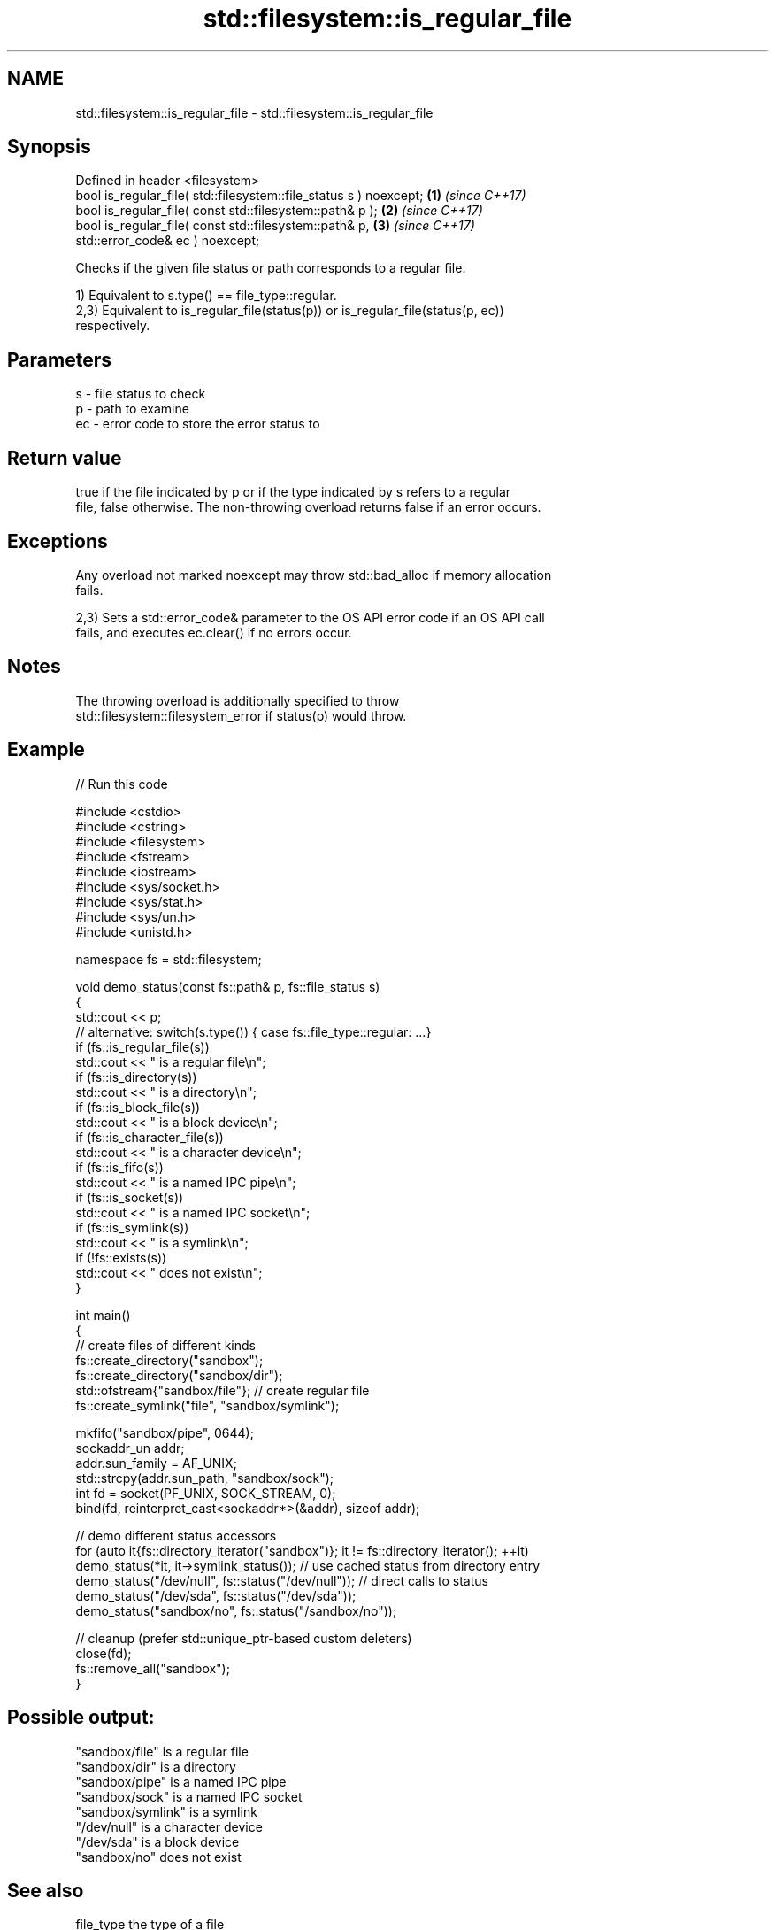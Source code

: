.TH std::filesystem::is_regular_file 3 "2024.06.10" "http://cppreference.com" "C++ Standard Libary"
.SH NAME
std::filesystem::is_regular_file \- std::filesystem::is_regular_file

.SH Synopsis
   Defined in header <filesystem>
   bool is_regular_file( std::filesystem::file_status s ) noexcept;   \fB(1)\fP \fI(since C++17)\fP
   bool is_regular_file( const std::filesystem::path& p );            \fB(2)\fP \fI(since C++17)\fP
   bool is_regular_file( const std::filesystem::path& p,              \fB(3)\fP \fI(since C++17)\fP
   std::error_code& ec ) noexcept;

   Checks if the given file status or path corresponds to a regular file.

   1) Equivalent to s.type() == file_type::regular.
   2,3) Equivalent to is_regular_file(status(p)) or is_regular_file(status(p, ec))
   respectively.

.SH Parameters

   s  - file status to check
   p  - path to examine
   ec - error code to store the error status to

.SH Return value

   true if the file indicated by p or if the type indicated by s refers to a regular
   file, false otherwise. The non-throwing overload returns false if an error occurs.

.SH Exceptions

   Any overload not marked noexcept may throw std::bad_alloc if memory allocation
   fails.

   2,3) Sets a std::error_code& parameter to the OS API error code if an OS API call
   fails, and executes ec.clear() if no errors occur.

.SH Notes

   The throwing overload is additionally specified to throw
   std::filesystem::filesystem_error if status(p) would throw.

.SH Example

   
// Run this code

 #include <cstdio>
 #include <cstring>
 #include <filesystem>
 #include <fstream>
 #include <iostream>
 #include <sys/socket.h>
 #include <sys/stat.h>
 #include <sys/un.h>
 #include <unistd.h>
  
 namespace fs = std::filesystem;
  
 void demo_status(const fs::path& p, fs::file_status s)
 {
     std::cout << p;
     // alternative: switch(s.type()) { case fs::file_type::regular: ...}
     if (fs::is_regular_file(s))
         std::cout << " is a regular file\\n";
     if (fs::is_directory(s))
         std::cout << " is a directory\\n";
     if (fs::is_block_file(s))
         std::cout << " is a block device\\n";
     if (fs::is_character_file(s))
         std::cout << " is a character device\\n";
     if (fs::is_fifo(s))
         std::cout << " is a named IPC pipe\\n";
     if (fs::is_socket(s))
         std::cout << " is a named IPC socket\\n";
     if (fs::is_symlink(s))
         std::cout << " is a symlink\\n";
     if (!fs::exists(s))
         std::cout << " does not exist\\n";
 }
  
 int main()
 {
     // create files of different kinds
     fs::create_directory("sandbox");
     fs::create_directory("sandbox/dir");
     std::ofstream{"sandbox/file"}; // create regular file
     fs::create_symlink("file", "sandbox/symlink");
  
     mkfifo("sandbox/pipe", 0644);
     sockaddr_un addr;
     addr.sun_family = AF_UNIX;
     std::strcpy(addr.sun_path, "sandbox/sock");
     int fd = socket(PF_UNIX, SOCK_STREAM, 0);
     bind(fd, reinterpret_cast<sockaddr*>(&addr), sizeof addr);
  
     // demo different status accessors
     for (auto it{fs::directory_iterator("sandbox")}; it != fs::directory_iterator(); ++it)
         demo_status(*it, it->symlink_status()); // use cached status from directory entry
     demo_status("/dev/null", fs::status("/dev/null")); // direct calls to status
     demo_status("/dev/sda", fs::status("/dev/sda"));
     demo_status("sandbox/no", fs::status("/sandbox/no"));
  
     // cleanup (prefer std::unique_ptr-based custom deleters)
     close(fd);
     fs::remove_all("sandbox");
 }

.SH Possible output:

 "sandbox/file" is a regular file
 "sandbox/dir" is a directory
 "sandbox/pipe" is a named IPC pipe
 "sandbox/sock" is a named IPC socket
 "sandbox/symlink" is a symlink
 "/dev/null" is a character device
 "/dev/sda" is a block device
 "sandbox/no" does not exist

.SH See also

   file_type         the type of a file
   \fI(C++17)\fP           \fI(enum)\fP 
   status            determines file attributes
   symlink_status    determines file attributes, checking the symlink target
   \fI(C++17)\fP           \fI(function)\fP 
   \fI(C++17)\fP
   file_status       represents file type and permissions
   \fI(C++17)\fP           \fI(class)\fP 
   status_known      checks whether file status is known
   \fI(C++17)\fP           \fI(function)\fP 
   is_block_file     checks whether the given path refers to block device
   \fI(C++17)\fP           \fI(function)\fP 
   is_character_file checks whether the given path refers to a character device
   \fI(C++17)\fP           \fI(function)\fP 
   is_directory      checks whether the given path refers to a directory
   \fI(C++17)\fP           \fI(function)\fP 
   is_fifo           checks whether the given path refers to a named pipe
   \fI(C++17)\fP           \fI(function)\fP 
   is_other          checks whether the argument refers to an other file
   \fI(C++17)\fP           \fI(function)\fP 
   is_socket         checks whether the argument refers to a named IPC socket
   \fI(C++17)\fP           \fI(function)\fP 
   is_symlink        checks whether the argument refers to a symbolic link
   \fI(C++17)\fP           \fI(function)\fP 
   exists            checks whether path refers to existing file system object
   \fI(C++17)\fP           \fI(function)\fP 
                     checks whether the directory entry refers to a regular file
   is_regular_file   \fI(public member function of std::filesystem::directory_entry)\fP
                     
